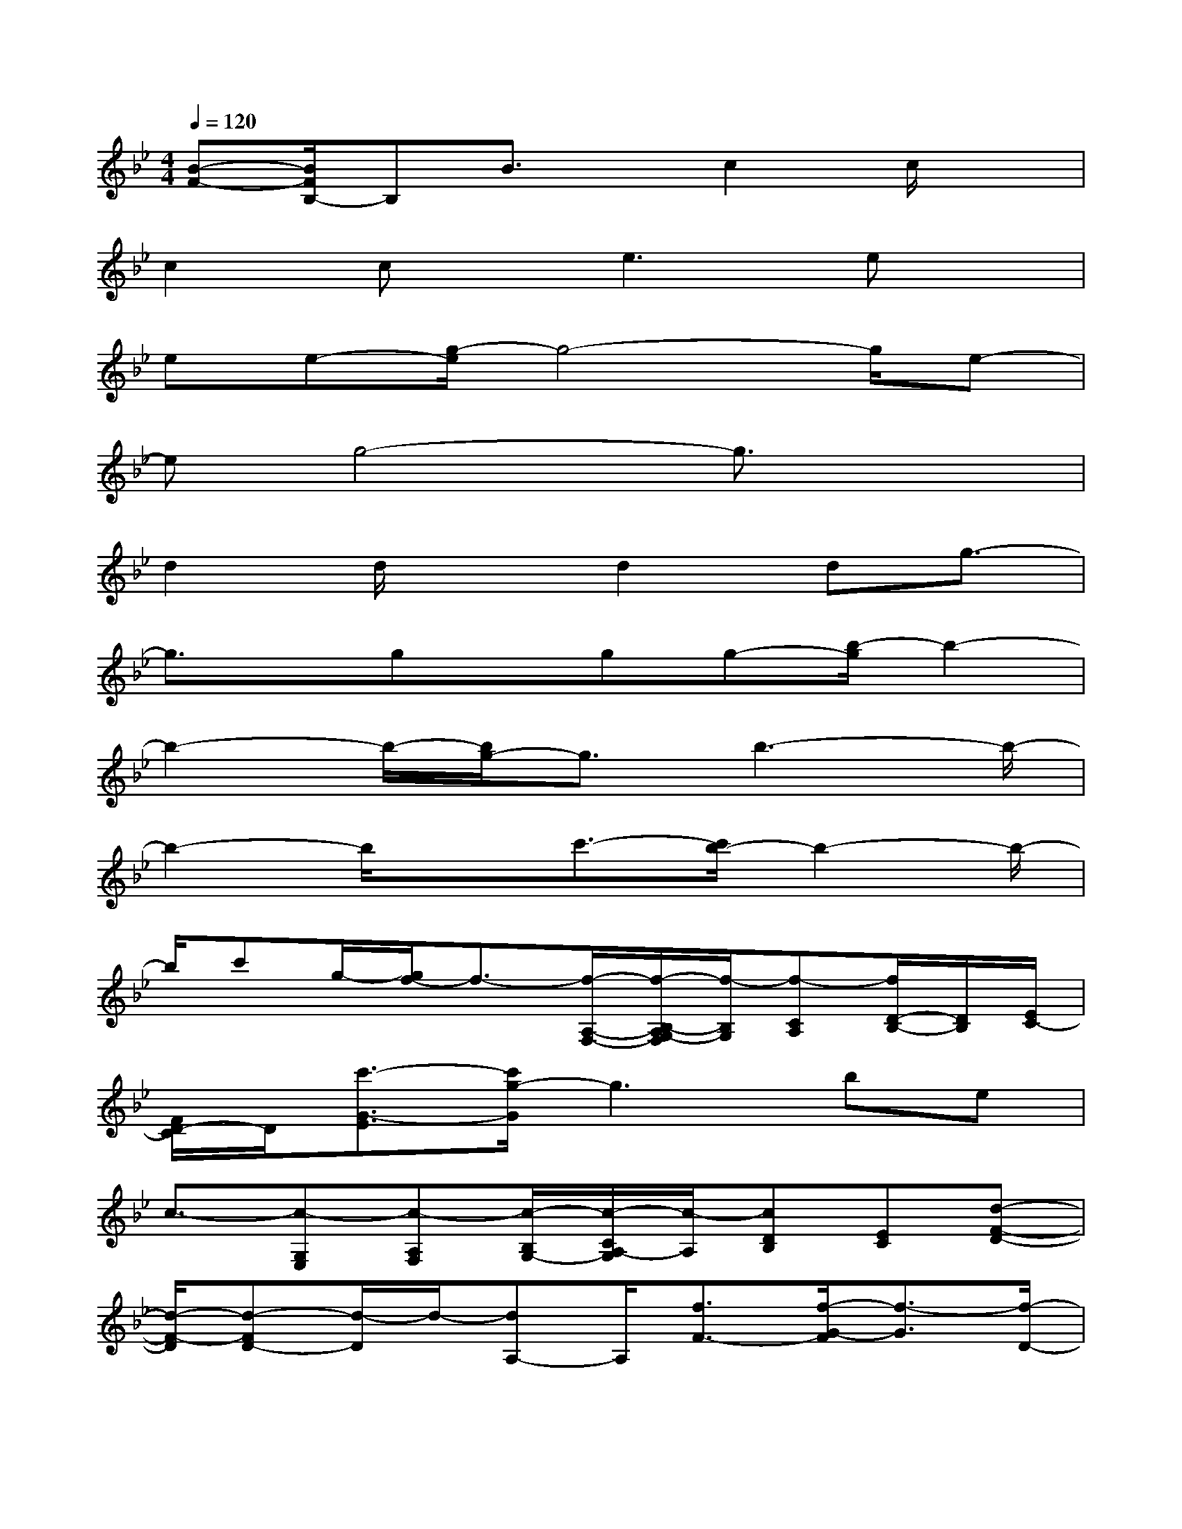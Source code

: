 X:1
T:
M:4/4
L:1/8
Q:1/4=120
K:Bb%2flats
V:1
[B-F-][B/2F/2B,/2-]B,B3/2x/2c2c/2x|
c2cx/2e3ex/2|
ee-[g/2-e/2]g4-g/2e-|
eg4-g3/2x3/2|
d2d/2xd2dg3/2-|
g3/2x/2gx/2gg-[b/2-g/2]b2-|
b2-b/2-[b/2g/2-]g3/2b3-b/2-|
b2-b/2xc'3/2-[c'/2b/2-]b2-b/2-|
b/2c'g/2-[g/2f/2-]f3/2-[f/2-A,/2-F,/2-][f/2-B,/2-A,/2G,/2-F,/2][f/2-B,/2G,/2][f-CA,][f/2D/2-B,/2-][D/2B,/2][E/2C/2-]|
[F/2D/2-C/2]D/2[c'3/2-G3/2-E3/2][c'/2g/2-G/2]g3be|
c3/2-[c-G,E,][c-A,F,][c/2-B,/2G,/2-][c/2-C/2A,/2-G,/2][c/2-A,/2][cDB,][EC][d-F-D-]|
[d/2-F/2-D/2][d-FD-][d/2-D/2]d/2-[dA,-]A,/2[f3/2F3/2-][f/2-G/2-F/2][f3/2-G3/2][f/2-D/2-]|
[f-D-][f/2-D/2=B,/2-][f3/2=B,3/2][=e3/2-G3/2-][c'/2-=e/2G/2=E/2-][c'3/2-=E3/2][c'3/2-C3/2-]|
[c'/2-C/2G,/2-][c'-G,-][c'/2-G/2-G,/2][c'3/2-G3/2][c'3/2-=E3/2-][c'/2-=E/2C/2-][c'3/2-C3/2][c'-G,-]|
[c'/2-G,/2-][c'/2-G/2-G,/2][c'/2G/2-]G/2x/2c'3/2-[c'/2_b/2-]b3c'/2-|
c'/2g/2-[g/2f/2-]f3/2-[f/2-A,/2F,/2-][f/2-B,/2-G,/2-F,/2][f/2-B,/2G,/2][f-CA,][f/2-D/2B,/2-][f/2-B,/2][f/2_E/2C/2-][F/2D/2-C/2]D/2